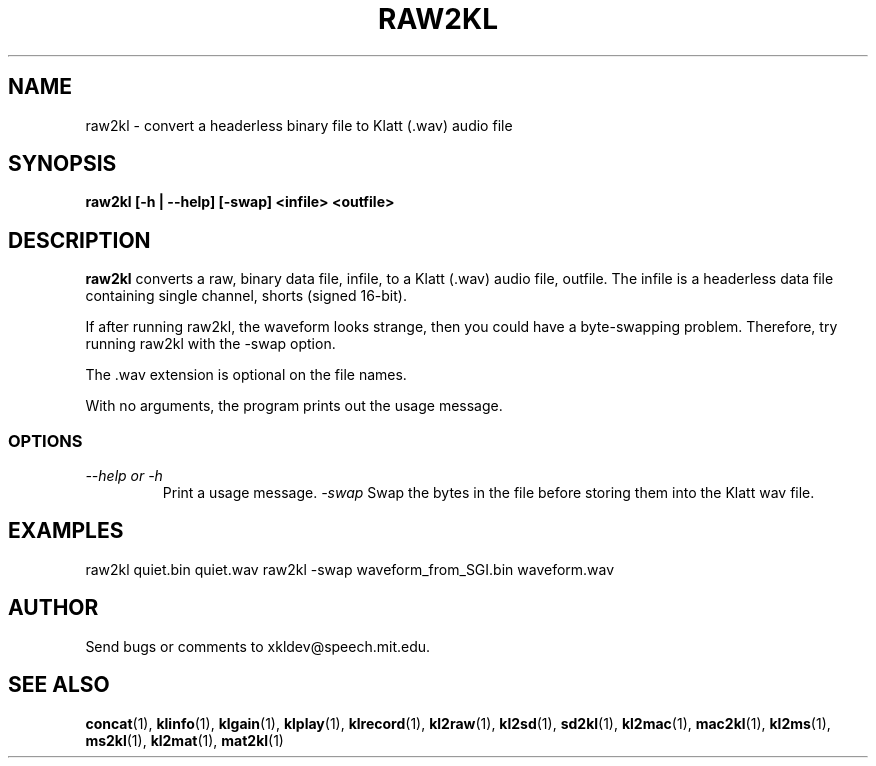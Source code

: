 .TH RAW2KL 1 "XKL Utilities (March 1, 1999)" "MIT Speech Group" \" -*- nroff -*-
.SH NAME
raw2kl \- convert a headerless binary file to Klatt (.wav) audio file
.SH SYNOPSIS
.B raw2kl [-h | --help] [-swap] <infile> <outfile>
.SH DESCRIPTION
.PP
.B raw2kl
converts a raw, binary data file, infile, to a Klatt (.wav) audio
file, outfile.  The infile is a headerless data file containing single
channel, shorts (signed 16-bit).  

If after running raw2kl, the waveform looks strange, then you could
have a byte-swapping problem.  Therefore, try running raw2kl with the
-swap option.

The .wav extension is optional on the file names.

With no arguments, the program prints out the usage message.

.SS OPTIONS
.TP
.I "\-\-help or \-h"
Print a usage message.
.I "\-swap"
Swap the bytes in the file before storing them into the Klatt wav file.

.SH EXAMPLES
raw2kl quiet.bin quiet.wav
raw2kl -swap waveform_from_SGI.bin waveform.wav

.SH AUTHOR
Send bugs or comments to xkldev@speech.mit.edu.

.SH SEE ALSO
.BR concat (1),
.BR klinfo (1),
.BR klgain (1),
.BR klplay (1),
.BR klrecord (1),
.BR kl2raw (1),
.BR kl2sd (1),
.BR sd2kl (1),
.BR kl2mac (1),
.BR mac2kl (1),
.BR kl2ms (1),
.BR ms2kl (1),
.BR kl2mat (1),
.BR mat2kl (1)
